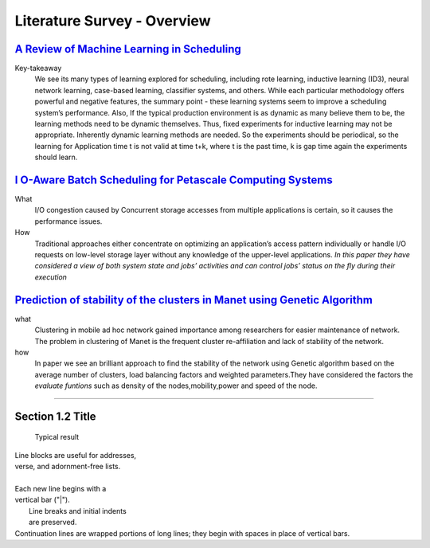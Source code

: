 Literature Survey - Overview
============================


`A Review of Machine Learning in Scheduling <https://www.researchgate.net/publication/3076359_A_Review_of_Machine_Learning_in_Scheduling>`_
--------------------------------------------------------------------------------------------------------------------------------------------

Key-takeaway
     We see its many types of learning explored for scheduling, including rote learning, inductive learning (ID3), neural network learning, case-based learning, classifier systems, and others. While each particular methodology offers powerful and negative features, the summary point - these learning systems seem to improve a scheduling system’s performance.
     Also, If the typical production environment is as dynamic as many believe them to be, the learning methods need to be dynamic themselves. Thus, fixed experiments for inductive learning may not be appropriate. Inherently dynamic learning methods are needed.  So the experiments should be periodical, so the learning for Application time t is not valid at time t+k, where t is the past time, k is gap time again the experiments should learn.


`I O-Aware Batch Scheduling for Petascale Computing Systems <http://ieeexplore.ieee.org/document/7307592/>`_
-------------------------------------------------------------------------------------------------------------

What
   I/O congestion caused by Concurrent storage accesses from multiple applications is certain, so it causes the performance issues.   
How 
  Traditional approaches either concentrate on optimizing an application’s access pattern individually or handle I/O requests on low-level storage layer without any knowledge of the upper-level applications. *In this paper they have considered a  view of both system state and jobs’ activities and can control jobs’ status on the fly during their execution*
	   
`Prediction of stability of the clusters in Manet using Genetic Algorithm <http://ieeexplore.ieee.org/iel7/7879985/7887897/07887977.pdf>`_
------------------------------------------------------------------------------------------------------------------------------------------------------------



what
  Clustering in mobile ad hoc network gained importance among researchers for easier maintenance of network. The problem in clustering of Manet is the
  frequent cluster re-affiliation and lack of stability of the network.

how
  In paper we see an brilliant approach to find the stability of the network using Genetic algorithm based on the average number of clusters, load balancing factors and weighted parameters.They have considered the factors the *evaluate funtions* such as density of the nodes,mobility,power and speed of the node.
  

~~~~~~~~~~~~~~~~~~~~~~

Section 1.2 Title
-----------------
	Typical result
| Line blocks are useful for addresses, 
| verse, and adornment-free lists. 
| 
| Each new line begins with a 
| vertical bar ("|"). 
|     Line breaks and initial indents 
|     are preserved. 
| Continuation lines are wrapped 
  portions of long lines; they begin 
  with spaces in place of vertical bars.


